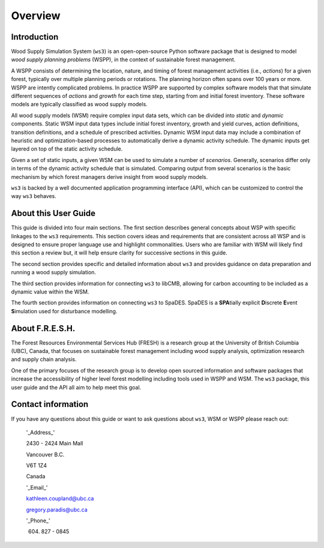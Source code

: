 ****************************
Overview
****************************

Introduction
================

Wood Supply Simulation System (``ws3``) is an open-open-source Python software package that is designed to model *wood supply planning problems* (WSPP), in the context of  sustainable forest management. 

A WSPP consists of determining the location, nature, and timing of forest management activities (i.e., *actions*) for a given forest, typically over multiple planning periods or rotations. The planning horizon often spans over 100 years or more. WSPP are intently complicated problems. In practice WSPP are supported by complex software models that that simulate different sequences of *actions* and *growth* for each time step, starting from and initial forest inventory. These software models are typically classified as wood supply models.

All wood supply models (WSM) require complex input data sets, which can be divided into *static* and *dynamic* components. Static WSM input data types include initial forest inventory, growth and yield curves, action definitions, transition definitions, and a schedule of prescribed activities. Dynamic WSM input data may include a combination of heuristic and optimization-based processes to automatically derive a dynamic activity schedule. The dynamic inputs get layered on top of the static activity schedule.

Given a set of static inputs, a given WSM can be used to simulate a number of *scenarios*. Generally, scenarios differ only in terms of the dynamic activity schedule that is simulated. Comparing output from several scenarios is the basic mechanism by which forest managers derive insight from wood supply models.

``ws3`` is backed by a well documented application programming interface (API), which can be customized to control the way ``ws3`` behaves. 

About this User Guide
================

This guide is divided into four main sections. The first section describes general concepts about WSP with specific linkages to the ``ws3`` requirements. This section covers ideas and requirements that are consistent across all WSP and is designed to ensure proper language use and highlight commonalities. Users who are familiar with WSM will likely find this section a review but, it will help ensure clarity for successive sections in this guide. 

The second section provides specific and detailed information about ``ws3`` and provides guidance on data preparation and running a wood supply simulation. 

The third section provides information for connecting ``ws3`` to libCMB, allowing for carbon accounting to be included as a dynamic value within the WSM. 

The fourth section provides information on connecting ``ws3`` to SpaDES. SpaDES is a **SPA**\ tially explicit **D**\ iscrete **E**\ vent **S**\ imulation used for disturbance modelling.  

About F.R.E.S.H.
==========================

The Forest Resources Environmental Services Hub (FRESH) is a research group at the University of British Columbia (UBC), Canada, that focuses on sustainable forest management including wood supply analysis, optimization research and supply chain analysis. 

One of the primary focuses of the research group is to develop open sourced information and software packages that increase the accessibility of higher level forest modelling including tools used in WSPP and WSM. The ``ws3`` package, this user guide and the API all aim to help meet this goal. 

Contact information
==========================

If you have any questions about this guide or want to ask questions about ``ws3``, WSM or WSPP please reach out:

	'_Address_'
	
	2430 - 2424 Main Mall
	
	Vancouver B.C.
	
	V6T 1Z4
	
	Canada
	
	'_Email_'
	
	kathleen.coupland@ubc.ca
	
	gregory.paradis@ubc.ca
	
	'_Phone_'
	
	(604) 827 - 0845
	
 
